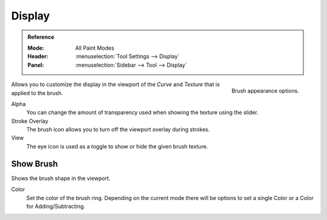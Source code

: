 .. _sculpt-paint-brush-display:
.. _bpy.types.Brush.cursor_overlay_alpha:
.. _bpy.types.Brush.use_cursor_overlay:
.. _bpy.types.Brush.texture_overlay_alpha:
.. _bpy.types.Brush.use_primary_overlay:

*******
Display
*******

.. admonition:: Reference
   :class: refbox

   :Mode:      All Paint Modes
   :Header:    :menuselection:`Tool Settings --> Display`
   :Panel:     :menuselection:`Sidebar --> Tool --> Display`

.. figure:: /images/sculpt-paint_brush_display_panel.png
   :align: right

   Brush appearance options.


Allows you to customize the display in the viewport of the *Curve* and *Texture*
that is applied to the brush.

Alpha
   You can change the amount of transparency used
   when showing the texture using the slider.
Stroke Overlay
   The brush icon allows you to turn off the viewport overlay during strokes.
View
   The eye icon is used as a toggle to show or hide the given brush texture.


.. _bpy.types.Paint.show_brush:
.. _bpy.types.Brush.cursor_color_add:

Show Brush
==========

Shows the brush shape in the viewport.

Color
   Set the color of the brush ring. Depending on the current mode there will
   be options to set a single Color or a Color for Adding/Subtracting.
